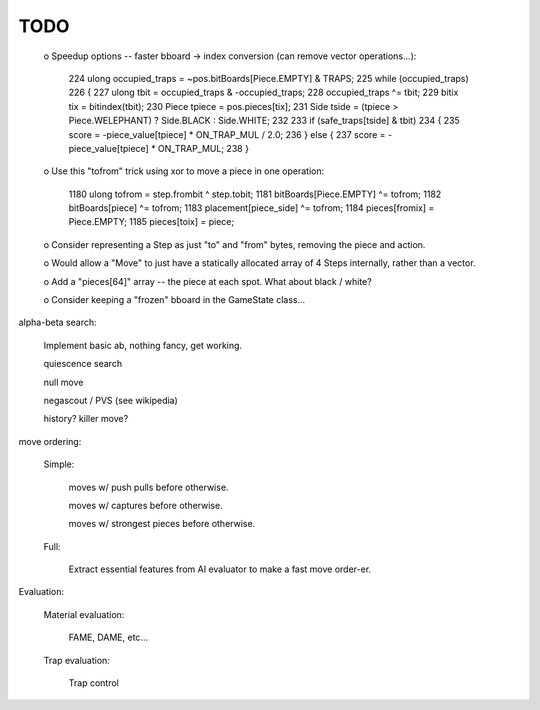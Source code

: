 =======================================================================
TODO
=======================================================================

 o Speedup options -- faster bboard -> index conversion (can remove vector operations...):

    224         ulong occupied_traps = ~pos.bitBoards[Piece.EMPTY] & TRAPS;
    225         while (occupied_traps)
    226         {
    227             ulong tbit = occupied_traps & -occupied_traps;
    228             occupied_traps ^= tbit;
    229             bitix tix = bitindex(tbit);
    230             Piece tpiece = pos.pieces[tix];
    231             Side tside = (tpiece > Piece.WELEPHANT) ? Side.BLACK : Side.WHITE;
    232
    233             if (safe_traps[tside] & tbit)
    234             {
    235                 score = -piece_value[tpiece] * ON_TRAP_MUL / 2.0;
    236             } else {
    237                 score = -piece_value[tpiece] * ON_TRAP_MUL;
    238             }

 o Use this "tofrom" trick using xor to move a piece in one operation:

    1180             ulong tofrom = step.frombit ^ step.tobit;
    1181             bitBoards[Piece.EMPTY] ^= tofrom;
    1182             bitBoards[piece] ^= tofrom;
    1183             placement[piece_side] ^= tofrom;
    1184             pieces[fromix] = Piece.EMPTY;
    1185             pieces[toix] = piece;

 o Consider representing a Step as just "to" and "from" bytes, removing the piece and action.

 o Would allow a "Move" to just have a statically allocated array of 4 Steps internally, rather than a vector.

 o Add a "pieces[64]" array -- the piece at each spot.  What about black / white?

 o Consider keeping a "frozen" bboard in the GameState class...


alpha-beta search:

    Implement basic ab, nothing fancy, get working.

    quiescence search

    null move

    negascout / PVS (see wikipedia)

    history? killer move?

move ordering:

    Simple:

        moves w/ push pulls before otherwise.

        moves w/ captures before otherwise.

        moves w/ strongest pieces before otherwise.

    Full:

        Extract essential features from AI evaluator to make a fast move
        order-er.

Evaluation:

    Material evaluation:

        FAME, DAME, etc...

    Trap evaluation:

        Trap control
